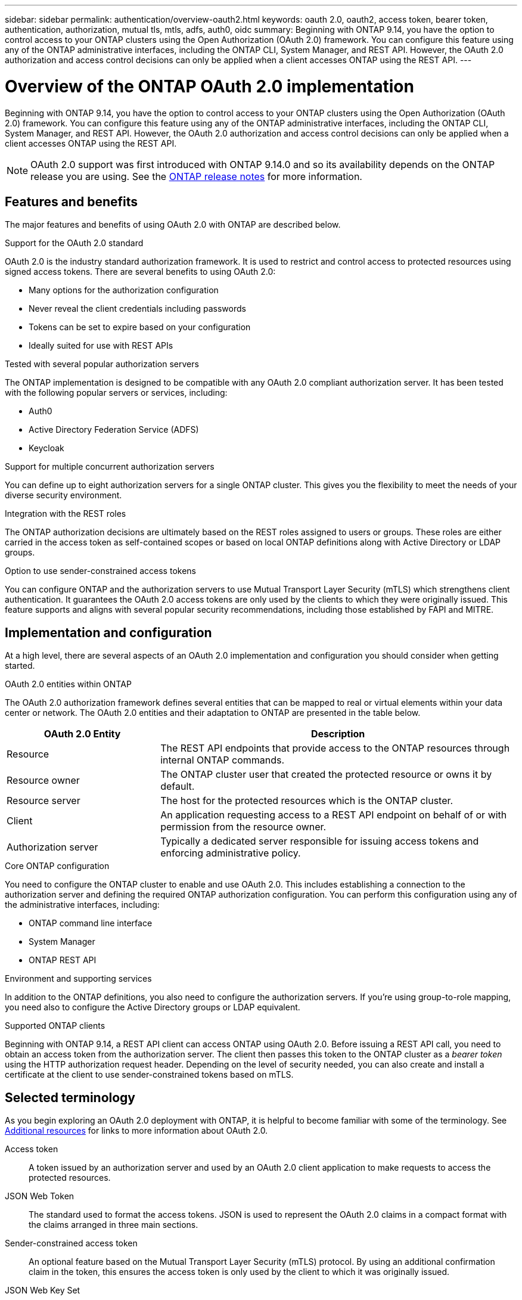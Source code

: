---
sidebar: sidebar
permalink: authentication/overview-oauth2.html
keywords: oauth 2.0, oauth2, access token, bearer token, authentication, authorization, mutual tls, mtls, adfs, auth0, oidc
summary: Beginning with ONTAP 9.14, you have the option to control access to your ONTAP clusters using the Open Authorization (OAuth 2.0) framework. You can configure this feature using any of the ONTAP administrative interfaces, including the ONTAP CLI, System Manager, and REST API. However, the OAuth 2.0 authorization and access control decisions can only be applied when a client accesses ONTAP using the REST API.
---

= Overview of the ONTAP OAuth 2.0 implementation
:hardbreaks:
:nofooter:
:icons: font
:linkattrs:
:imagesdir: ./media/

[.lead]
Beginning with ONTAP 9.14, you have the option to control access to your ONTAP clusters using the Open Authorization (OAuth 2.0) framework. You can configure this feature using any of the ONTAP administrative interfaces, including the ONTAP CLI, System Manager, and REST API. However, the OAuth 2.0 authorization and access control decisions can only be applied when a client accesses ONTAP using the REST API.

[NOTE]
OAuth 2.0 support was first introduced with ONTAP 9.14.0 and so its availability depends on the ONTAP release you are using. See the https://library.netapp.com/ecm/ecm_download_file/ECMLP2492508[ONTAP release notes^] for more information.

== Features and benefits

The major features and benefits of using OAuth 2.0 with ONTAP are described below.

.Support for the OAuth 2.0 standard

OAuth 2.0 is the industry standard authorization framework. It is used to restrict and control access to protected resources using signed access tokens. There are several benefits to using OAuth 2.0:

* Many options for the authorization configuration
* Never reveal the client credentials including passwords
* Tokens can be set to expire based on your configuration
* Ideally suited for use with REST APIs

.Tested with several popular authorization servers

The ONTAP implementation is designed to be compatible with any OAuth 2.0 compliant authorization server. It has been tested with the following popular servers or services, including:

* Auth0
* Active Directory Federation Service (ADFS)
* Keycloak

.Support for multiple concurrent authorization servers

You can define up to eight authorization servers for a single ONTAP cluster. This gives you the flexibility to meet the needs of your diverse security environment.

.Integration with the REST roles

The ONTAP authorization decisions are ultimately based on the REST roles assigned to users or groups. These roles are either carried in the access token as self-contained scopes or based on local ONTAP definitions along with Active Directory or LDAP groups.

.Option to use sender-constrained access tokens

You can configure ONTAP and the authorization servers to use Mutual Transport Layer Security (mTLS) which strengthens client authentication. It guarantees the OAuth 2.0 access tokens are only used by the clients to which they were originally issued. This feature supports and aligns with several popular security recommendations, including those established by FAPI and MITRE.

== Implementation and configuration

At a high level, there are several aspects of an OAuth 2.0 implementation and configuration you should consider when getting started.

.OAuth 2.0 entities within ONTAP

The OAuth 2.0 authorization framework defines several entities that can be mapped to real or virtual elements within your data center or network. The OAuth 2.0 entities and their adaptation to ONTAP are presented in the table below.

[cols="30,70"*,options="header"]
|===
|OAuth 2.0 Entity
|Description
|Resource
|The REST API endpoints  that provide access to the ONTAP resources through internal ONTAP commands.
|Resource owner
|The ONTAP cluster user that created the protected resource or owns it by default.
|Resource server
|The host for the protected resources which is the ONTAP cluster.
|Client
|An application requesting access to a REST API endpoint on behalf of or with permission from the resource owner.
|Authorization server
|Typically a dedicated server responsible for issuing access tokens and enforcing administrative policy.
|===

.Core ONTAP configuration

You need to configure the ONTAP cluster to enable and use OAuth 2.0. This includes establishing a connection to the authorization server and defining the required ONTAP authorization configuration. You can perform this configuration using any of the administrative interfaces, including:

* ONTAP command line interface
* System Manager
* ONTAP REST API

.Environment and supporting services

In addition to the ONTAP definitions, you also need to configure the authorization servers. If you're using group-to-role mapping, you need also to configure the Active Directory groups or LDAP equivalent.

.Supported ONTAP clients

Beginning with ONTAP 9.14, a REST API client can access ONTAP using OAuth 2.0. Before issuing a REST API call, you need to obtain an access token from the authorization server. The client then passes this token to the ONTAP cluster as a _bearer token_ using the HTTP authorization request header. Depending on the level of security needed, you can also create and install a certificate at the client to use sender-constrained tokens based on mTLS.

== Selected terminology

As you begin exploring an OAuth 2.0 deployment with ONTAP, it is helpful to become familiar with some of the terminology. See link:../authentication/overview-oauth2.html#additional-resources[Additional resources] for links to more information about OAuth 2.0.

Access token::
A token issued by an authorization server and used by an OAuth 2.0 client application to make requests to access the protected resources.

JSON Web Token::
The standard used to format the access tokens. JSON is used to represent the OAuth 2.0 claims in a compact format with the claims arranged in three main sections.

Sender-constrained access token::
An optional feature based on the Mutual Transport Layer Security (mTLS) protocol. By using an additional confirmation claim in the token, this ensures the access token is only used by the client to which it was originally issued.

JSON Web Key Set::
A JWKS is a collection of public keys used by ONTAP to verify the JWT tokens presented by the clients. The key sets are typically available at the authorization server through a dedicated URI.

Scope::
Scopes provide a way to limit or control an application's access to protected resources such as the ONTAP REST API. They are represented as strings in the access token.

ONTAP REST role::
REST roles were introduced with ONTAP 9.6 and are a core part of the ONTAP RBAC framework. These roles are different than the earlier traditional roles which are still supported by ONTAP. The OAuth 2.0 implementation in ONTAP only supports REST roles.

HTTP authorization header::
A header included in the HTTP request to identify the client and associated permissions as part of making a REST API call. There are several flavors or implementations available depending on how authentication and authorization is performed. When presenting an OAuth 2.0 access token to ONTAP, the token is identified as a _bearer token_.

HTTP basic authentication::
An early HTTP authentication technique still supported by ONTAP. The plaintext credentials (username and password) are concatenated with a colon and encoded in base64. The string is placed in the authorization request header and sent to the server.

FAPI::
A working group at the OpenID Foundation providing protocols, data schemas, and security recommendations for the financial industry. The API was originally known as the Financial Grade API.

MITRE::
A private not-for-profit company providing technical and security guidance to the United States Air Force and US government.

== Additional resources

Several additional resources are provided below. You should review these sites to get more information about OAuth 2.0 and the related standards.

.Protocols and standards

* https://www.rfc-editor.org/info/rfc6749[RFC 6749: The OAuth 2.0 Authorization Framework^]

* https://www.rfc-editor.org/info/rfc7519[RFC 7519: JSON Web Tokens (JWT)^]

* https://www.rfc-editor.org/info/rfc7523[RFC 7523: JSON Web Token (JWT) Profile for OAuth 2.0 Client Authentication and Authorization Grants^]

* https://www.rfc-editor.org/info/rfc7662[RFC 7662: OAuth 2.0 Token Introspection^]

* https://www.rfc-editor.org/info/rfc7800[RFC 7800: Proof-of-Possession Key for JWTs^]

* https://www.rfc-editor.org/info/rfc8705[RFC 8705: OAuth 2.0 Mutual-TLS Client Authentication and Certificate-Bound Access Tokens^]

.Organizations

* https://openid.net[OpenID Foundation^]

* https://openid.net/wg/fapi[FAPI Working Group^]

* https://www.mitre.org[MITRE^]

* https://www.iana.org/assignments/jwt/jwt.xhtml[IANA - JWT^]

.Products and services

* https://auth0.com[Auth0^]

* https://learn.microsoft.com/en-us/windows-server/identity/ad-fs/ad-fs-overview[ADFS overview^]

* https://www.keycloak.org[Keycloak^]

.Additional tools and utilities

* https://jwt.io[JWT by Auth0^]

* https://www.openssl.org[OpenSSL^]

.NetApp documentation and resources

* https://docs.netapp.com/us-en/ontap-automation[ONTAP automation^] documentation
